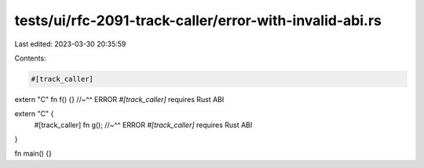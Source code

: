 tests/ui/rfc-2091-track-caller/error-with-invalid-abi.rs
========================================================

Last edited: 2023-03-30 20:35:59

Contents:

.. code-block:: rs

    #[track_caller]
extern "C" fn f() {}
//~^^ ERROR `#[track_caller]` requires Rust ABI

extern "C" {
    #[track_caller]
    fn g();
    //~^^ ERROR `#[track_caller]` requires Rust ABI
}

fn main() {}


